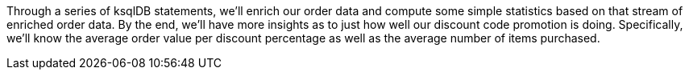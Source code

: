 Through a series of ksqlDB statements, we'll enrich our order data and compute some simple statistics based on that stream of enriched order data. By the end, we'll have more insights as to just how well our discount code promotion is doing. Specifically, we'll know the average order value per discount percentage as well as the average number of items purchased.
